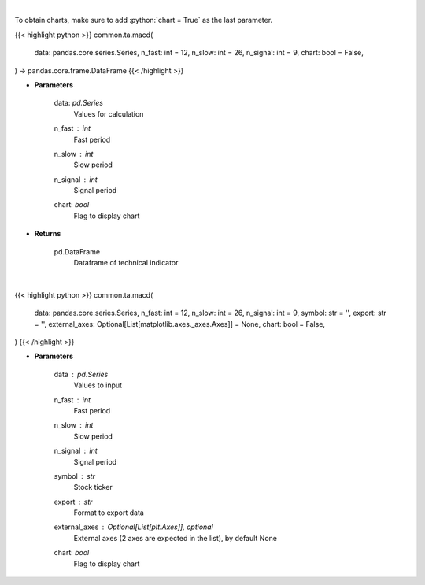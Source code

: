 .. role:: python(code)
    :language: python
    :class: highlight

|

To obtain charts, make sure to add :python:`chart = True` as the last parameter.

.. raw:: html

    <h3>
    > Getting data
    </h3>

{{< highlight python >}}
common.ta.macd(
    data: pandas.core.series.Series,
    n_fast: int = 12,
    n_slow: int = 26,
    n_signal: int = 9,
    chart: bool = False,
) -> pandas.core.frame.DataFrame
{{< /highlight >}}

.. raw:: html

    <p>
    Moving average convergence divergence
    </p>

* **Parameters**

    data: *pd.Series*
        Values for calculation
    n_fast : *int*
        Fast period
    n_slow : *int*
        Slow period
    n_signal : *int*
        Signal period
    chart: *bool*
       Flag to display chart


* **Returns**

    pd.DataFrame
        Dataframe of technical indicator

|

.. raw:: html

    <h3>
    > Getting charts
    </h3>

{{< highlight python >}}
common.ta.macd(
    data: pandas.core.series.Series,
    n_fast: int = 12,
    n_slow: int = 26,
    n_signal: int = 9,
    symbol: str = '',
    export: str = '',
    external_axes: Optional[List[matplotlib.axes._axes.Axes]] = None,
    chart: bool = False,
)
{{< /highlight >}}

.. raw:: html

    <p>
    Plot MACD signal
    </p>

* **Parameters**

    data : *pd.Series*
        Values to input
    n_fast : *int*
        Fast period
    n_slow : *int*
        Slow period
    n_signal : *int*
        Signal period
    symbol : *str*
        Stock ticker
    export : *str*
        Format to export data
    external_axes : Optional[List[plt.Axes]], optional
        External axes (2 axes are expected in the list), by default None
    chart: *bool*
       Flag to display chart

